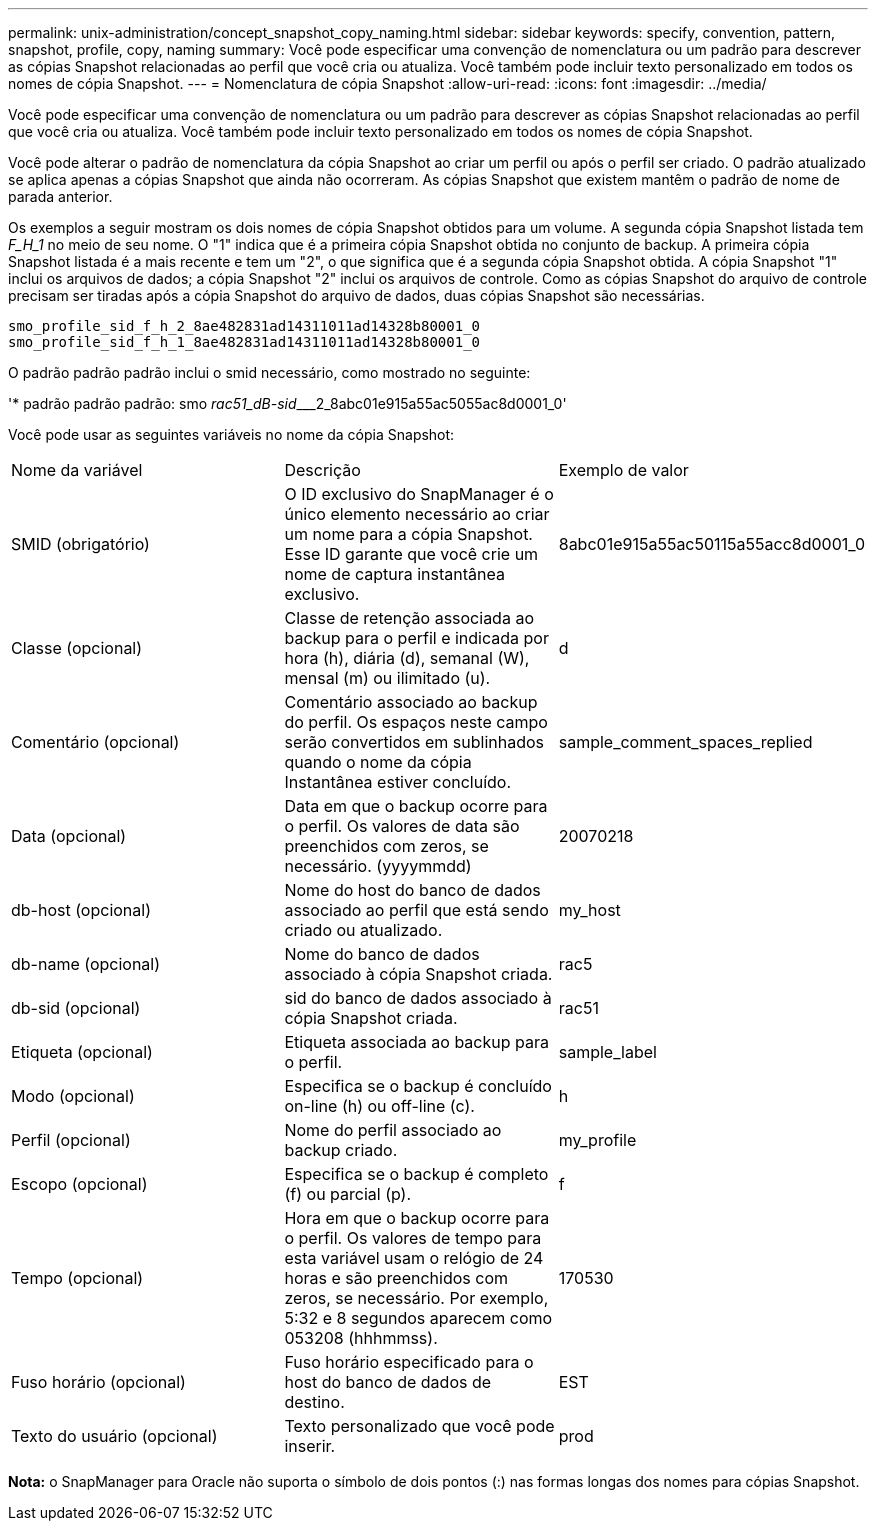 ---
permalink: unix-administration/concept_snapshot_copy_naming.html 
sidebar: sidebar 
keywords: specify, convention, pattern, snapshot, profile, copy, naming 
summary: Você pode especificar uma convenção de nomenclatura ou um padrão para descrever as cópias Snapshot relacionadas ao perfil que você cria ou atualiza. Você também pode incluir texto personalizado em todos os nomes de cópia Snapshot. 
---
= Nomenclatura de cópia Snapshot
:allow-uri-read: 
:icons: font
:imagesdir: ../media/


[role="lead"]
Você pode especificar uma convenção de nomenclatura ou um padrão para descrever as cópias Snapshot relacionadas ao perfil que você cria ou atualiza. Você também pode incluir texto personalizado em todos os nomes de cópia Snapshot.

Você pode alterar o padrão de nomenclatura da cópia Snapshot ao criar um perfil ou após o perfil ser criado. O padrão atualizado se aplica apenas a cópias Snapshot que ainda não ocorreram. As cópias Snapshot que existem mantêm o padrão de nome de parada anterior.

Os exemplos a seguir mostram os dois nomes de cópia Snapshot obtidos para um volume. A segunda cópia Snapshot listada tem _F_H_1_ no meio de seu nome. O "1" indica que é a primeira cópia Snapshot obtida no conjunto de backup. A primeira cópia Snapshot listada é a mais recente e tem um "2", o que significa que é a segunda cópia Snapshot obtida. A cópia Snapshot "1" inclui os arquivos de dados; a cópia Snapshot "2" inclui os arquivos de controle. Como as cópias Snapshot do arquivo de controle precisam ser tiradas após a cópia Snapshot do arquivo de dados, duas cópias Snapshot são necessárias.

[listing]
----
smo_profile_sid_f_h_2_8ae482831ad14311011ad14328b80001_0
smo_profile_sid_f_h_1_8ae482831ad14311011ad14328b80001_0
----
O padrão padrão padrão inclui o smid necessário, como mostrado no seguinte:

'* padrão padrão padrão: smo__ rac51_dB-sid_____2_8abc01e915a55ac5055ac8d0001_0'

Você pode usar as seguintes variáveis no nome da cópia Snapshot:

|===


| Nome da variável | Descrição | Exemplo de valor 


 a| 
SMID (obrigatório)
 a| 
O ID exclusivo do SnapManager é o único elemento necessário ao criar um nome para a cópia Snapshot. Esse ID garante que você crie um nome de captura instantânea exclusivo.
 a| 
8abc01e915a55ac50115a55acc8d0001_0



 a| 
Classe (opcional)
 a| 
Classe de retenção associada ao backup para o perfil e indicada por hora (h), diária (d), semanal (W), mensal (m) ou ilimitado (u).
 a| 
d



 a| 
Comentário (opcional)
 a| 
Comentário associado ao backup do perfil. Os espaços neste campo serão convertidos em sublinhados quando o nome da cópia Instantânea estiver concluído.
 a| 
sample_comment_spaces_replied



 a| 
Data (opcional)
 a| 
Data em que o backup ocorre para o perfil. Os valores de data são preenchidos com zeros, se necessário. (yyyymmdd)
 a| 
20070218



 a| 
db-host (opcional)
 a| 
Nome do host do banco de dados associado ao perfil que está sendo criado ou atualizado.
 a| 
my_host



 a| 
db-name (opcional)
 a| 
Nome do banco de dados associado à cópia Snapshot criada.
 a| 
rac5



 a| 
db-sid (opcional)
 a| 
sid do banco de dados associado à cópia Snapshot criada.
 a| 
rac51



 a| 
Etiqueta (opcional)
 a| 
Etiqueta associada ao backup para o perfil.
 a| 
sample_label



 a| 
Modo (opcional)
 a| 
Especifica se o backup é concluído on-line (h) ou off-line (c).
 a| 
h



 a| 
Perfil (opcional)
 a| 
Nome do perfil associado ao backup criado.
 a| 
my_profile



 a| 
Escopo (opcional)
 a| 
Especifica se o backup é completo (f) ou parcial (p).
 a| 
f



 a| 
Tempo (opcional)
 a| 
Hora em que o backup ocorre para o perfil. Os valores de tempo para esta variável usam o relógio de 24 horas e são preenchidos com zeros, se necessário. Por exemplo, 5:32 e 8 segundos aparecem como 053208 (hhhmmss).
 a| 
170530



 a| 
Fuso horário (opcional)
 a| 
Fuso horário especificado para o host do banco de dados de destino.
 a| 
EST



 a| 
Texto do usuário (opcional)
 a| 
Texto personalizado que você pode inserir.
 a| 
prod

|===
*Nota:* o SnapManager para Oracle não suporta o símbolo de dois pontos (:) nas formas longas dos nomes para cópias Snapshot.
